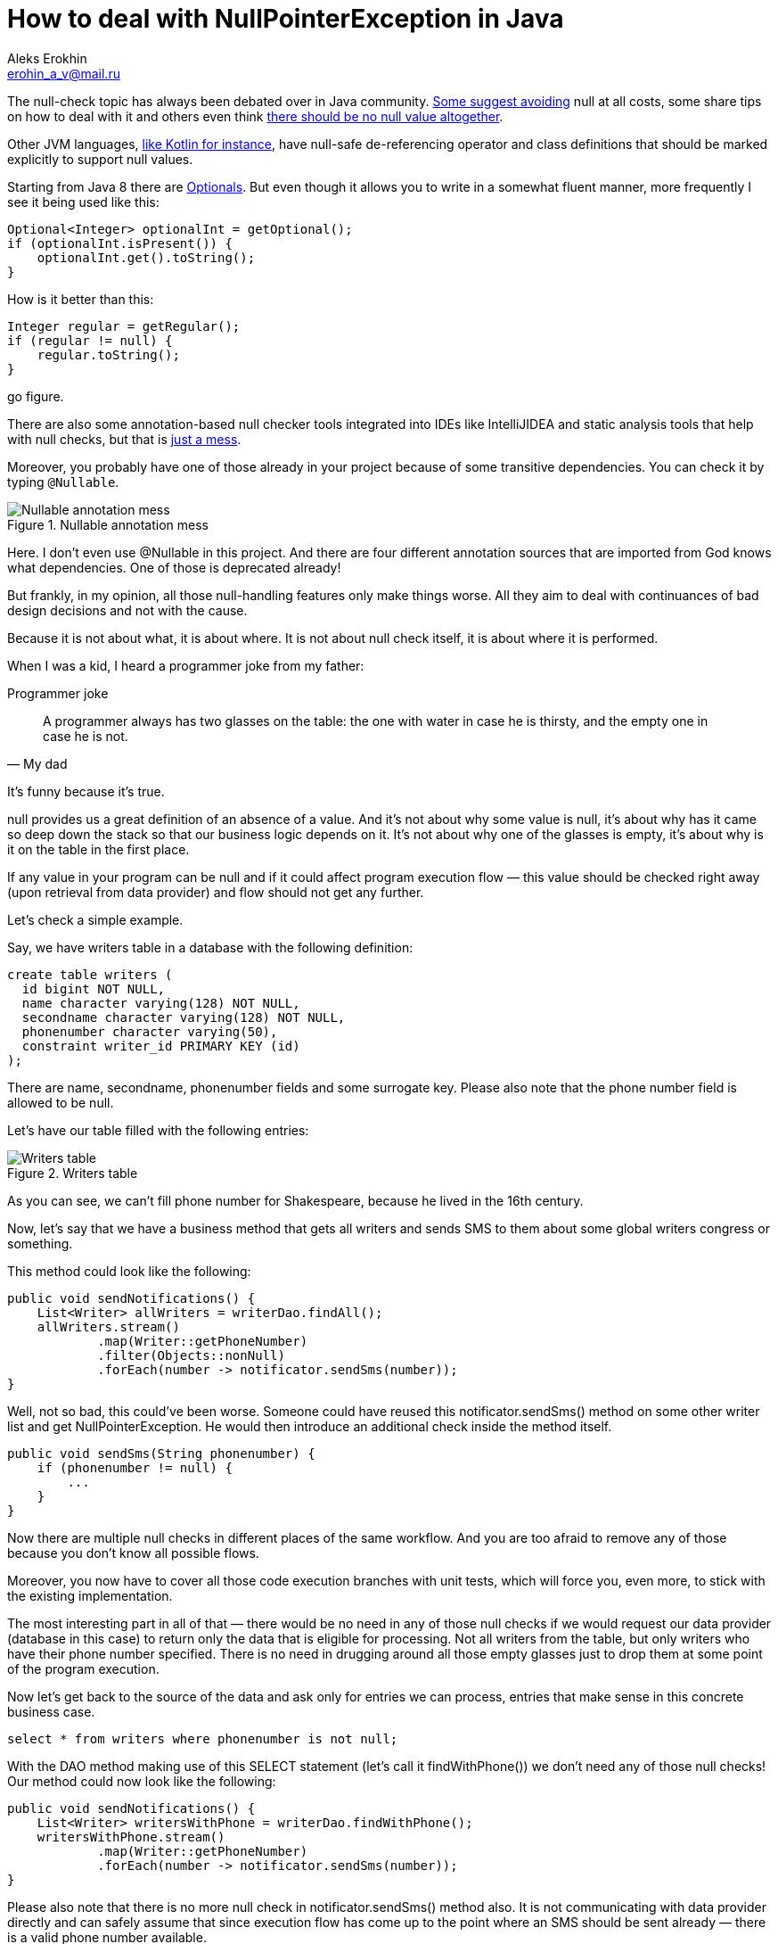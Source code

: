 = How to deal with NullPointerException in Java
Aleks Erokhin <erohin_a_v@mail.ru>
:stylesdir: ../../stylesheets
:stylesheet: adoc-github.css
:imagedir: ../../images

The null-check topic has always been debated over in Java community. https://stackoverflow.com/questions/271526/avoiding-nullpointerexception-in-java[Some suggest avoiding] null at all costs, some share tips on how to deal with it and others even think https://elegantcode.com/2010/05/01/say-no-to-null/[there should be no null value altogether].

Other JVM languages, https://kotlinlang.org/docs/null-safety.html[like Kotlin for instance], have null-safe de-referencing operator and class definitions that should be marked explicitly to support null values.

Starting from Java 8 there are https://docs.oracle.com/javase/8/docs/api/java/util/Optional.html[Optionals]. But even though it allows you to write in a somewhat fluent manner, more frequently I see it being used like this:

[source,java]
----
Optional<Integer> optionalInt = getOptional();
if (optionalInt.isPresent()) {
    optionalInt.get().toString();
}
----

How is it better than this:

[source,java]
----
Integer regular = getRegular();
if (regular != null) {
    regular.toString();
}
----

go figure.

There are also some annotation-based null checker tools integrated into IDEs like IntelliJIDEA and static analysis tools that help with null checks, but that is https://stackoverflow.com/questions/4963300/which-notnull-java-annotation-should-i-use[just a mess].

Moreover, you probably have one of those already in your project because of some transitive dependencies. You can check it by typing `@Nullable`.

.Nullable annotation mess
image::{imagedir}/nullable.png[Nullable annotation mess]

Here. I don’t even use @Nullable in this project. And there are four different annotation sources that are imported from God knows what dependencies. One of those is deprecated already!

But frankly, in my opinion, all those null-handling features only make things worse. All they aim to deal with continuances of bad design decisions and not with the cause.

Because it is not about what, it is about where. It is not about null check itself, it is about where it is performed.

When I was a kid, I heard a programmer joke from my father:

.Programmer joke
[quote, My dad]
____
A programmer always has two glasses on the table: the one with water in case he is thirsty, and the empty one in case he is not.
____

It’s funny because it’s true.

null provides us a great definition of an absence of a value. And it’s not about why some value is null, it’s about why has it came so deep down the stack so that our business logic depends on it. It’s not about why one of the glasses is empty, it’s about why is it on the table in the first place.

If any value in your program can be null and if it could affect program execution flow — this value should be checked right away (upon retrieval from data provider) and flow should not get any further.

Let’s check a simple example.

Say, we have writers table in a database with the following definition:

[source, sql]
----
create table writers (
  id bigint NOT NULL,
  name character varying(128) NOT NULL,
  secondname character varying(128) NOT NULL,
  phonenumber character varying(50),
  constraint writer_id PRIMARY KEY (id)
);
----

There are name, secondname, phonenumber fields and some surrogate key. Please also note that the phone number field is allowed to be null.

Let’s have our table filled with the following entries:

.Writers table
image::{imagedir}/writers_table.png[Writers table]

As you can see, we can’t fill phone number for Shakespeare, because he lived in the 16th century.

Now, let’s say that we have a business method that gets all writers and sends SMS to them about some global writers congress or something.

This method could look like the following:

[source,java]
----
public void sendNotifications() {
    List<Writer> allWriters = writerDao.findAll();
    allWriters.stream()
            .map(Writer::getPhoneNumber)
            .filter(Objects::nonNull)
            .forEach(number -> notificator.sendSms(number));
}
----

Well, not so bad, this could’ve been worse. Someone could have reused this notificator.sendSms() method on some other writer list and get NullPointerException. He would then introduce an additional check inside the method itself.

[source,java]
----
public void sendSms(String phonenumber) {
    if (phonenumber != null) {
        ...
    }
}
----

Now there are multiple null checks in different places of the same workflow. And you are too afraid to remove any of those because you don’t know all possible flows.

Moreover, you now have to cover all those code execution branches with unit tests, which will force you, even more, to stick with the existing implementation.

The most interesting part in all of that — there would be no need in any of those null checks if we would request our data provider (database in this case) to return only the data that is eligible for processing. Not all writers from the table, but only writers who have their phone number specified. There is no need in drugging around all those empty glasses just to drop them at some point of the program execution.

Now let’s get back to the source of the data and ask only for entries we can process, entries that make sense in this concrete business case.

[source,slq]
----
select * from writers where phonenumber is not null;
----

With the DAO method making use of this SELECT statement (let’s call it findWithPhone()) we don’t need any of those null checks! Our method could now look like the following:

[source,java]
----
public void sendNotifications() {
    List<Writer> writersWithPhone = writerDao.findWithPhone();
    writersWithPhone.stream()
            .map(Writer::getPhoneNumber)
            .forEach(number -> notificator.sendSms(number));
}
----

Please also note that there is no more null check in notificator.sendSms() method also. It is not communicating with data provider directly and can safely assume that since execution flow has come up to the point where an SMS should be sent already — there is a valid phone number available.

And the interesting part is that none of the tools mentioned at the beginning of the post would really help us to cover this design flow:

- Optional — we would be forced to wrap phone number in Optional for all entries, even when we know we have a value (the writer entry was just created and we operate in it); moreover, we would be forced to provide another code branch for the case where there is no phone number every time, which doesn’t make any sense (same goes for Kotlin’s ?. operator);

- @Nullable — again, we would be forced to check phone number for null everywhere in the code.

All those tools are dealing with the consequences of the fact that the data provided by the source might not be suitable for our business operation.

So, if you think about it — there is no dilemma about null values. It all comes down to the contract between the data provider and data consumer:

- if you have control over data provider — ask it to return only data that is eligible for processing for that concrete business case;

- if you have no control over it — check the data upon retrieval, do not go any further in your business logic, if the data retrieved can’t be processed.